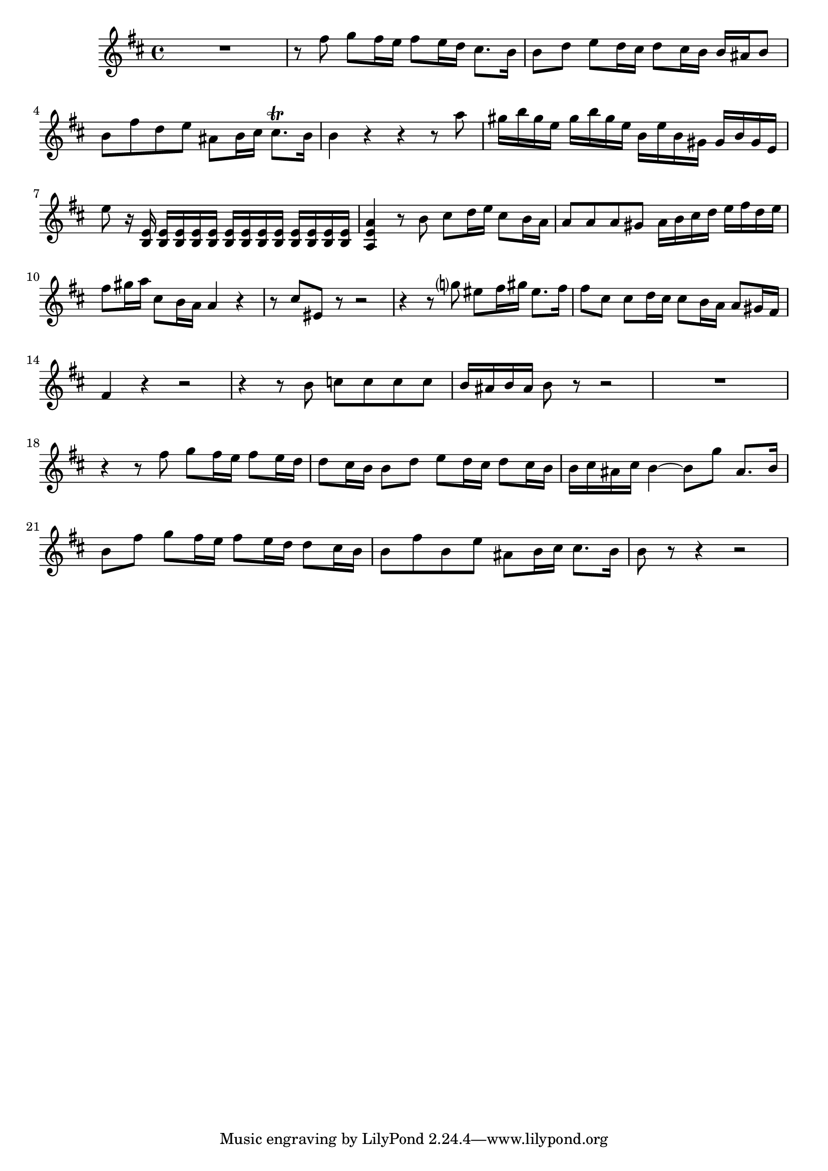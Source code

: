 \relative c' {
  \key b \minor
  \time 4/4

  R1
  r8 fis' g fis16 e fis8 e16 d cis8. b16
  b8 d e d16 cis d8 cis16 b b ais b8
  b fis' d e ais, b16 cis cis8.\trill b16
  b4 r r r8 a'
  gis16 b gis e gis b gis e b e b gis gis b gis e
  e'8 r16 <e, b> <e b> <e b> <e b> <e b> <e b> <e b> <e b> <e b> <e b> <e b> <e b> <e b>
  <a, e' a>4 r8 b' cis d16 e cis8 b16 a
  a8 a a gis a16 b cis d e fis d e
  fis8 gis16 a cis,8 b16 a a4 r
  r8 cis eis, r r2
  r4 r8 g'? eis fis16 gis eis8. fis16
  fis8 cis cis d16 cis cis8 b16 a a8 gis16 fis
  fis4 r4 r2
  r4 r8 b c c c c
  b16 ais b ais b8 r r2
  R1
  r4 r8 fis' g fis16 e fis8 e16 d
  d8 cis16 b b8 d e d16 cis d8 cis16 b
  b cis ais cis b4 ~ b8 g' ais,8. b16
  b8 fis' g fis16 e fis8 e16 d d8 cis16 b
  b8 fis' b, e ais, b16 cis cis8. b16
  b8 r8 r4 r2
}